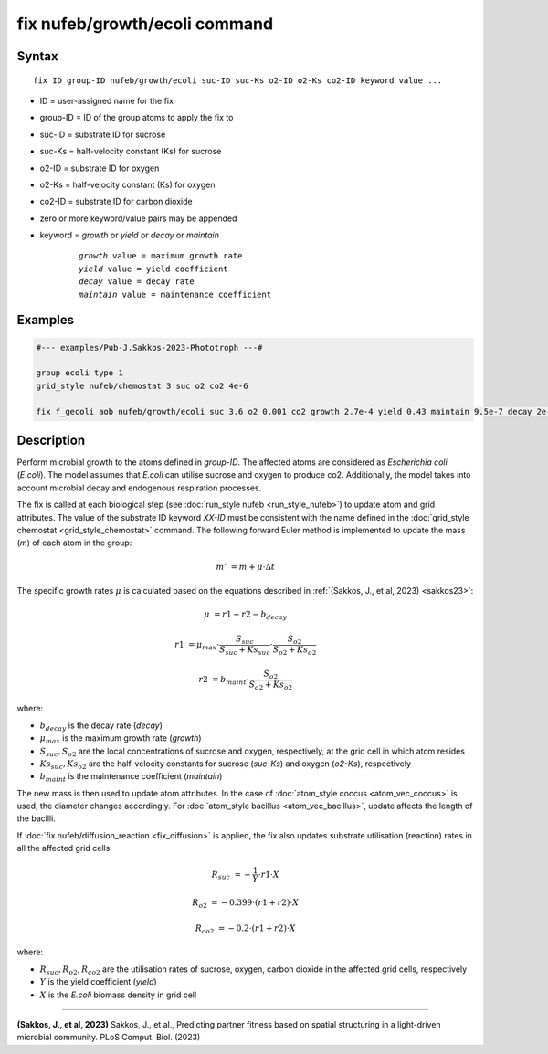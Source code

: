 .. index:: fix nufeb/growth/ecoli

fix nufeb/growth/ecoli command
====================================

Syntax
""""""

.. parsed-literal::
    
    fix ID group-ID nufeb/growth/ecoli suc-ID suc-Ks o2-ID o2-Ks co2-ID keyword value ...

* ID = user-assigned name for the fix
* group-ID = ID of the group atoms to apply the fix to
* suc-ID = substrate ID for sucrose
* suc-Ks = half-velocity constant (Ks) for sucrose
* o2-ID = substrate ID for oxygen
* o2-Ks = half-velocity constant (Ks) for oxygen
* co2-ID = substrate ID for carbon dioxide
* zero or more keyword/value pairs may be appended
* keyword = *growth* or *yield* or *decay* or *maintain* 

	.. parsed-literal::
	
	    *growth* value = maximum growth rate 
	    *yield* value = yield coefficient
	    *decay* value = decay rate
	    *maintain* value = maintenance coefficient

Examples
""""""""

.. code-block::

   #--- examples/Pub-J.Sakkos-2023-Phototroph ---#

   group ecoli type 1
   grid_style nufeb/chemostat 3 suc o2 co2 4e-6
   
   fix f_gecoli aob nufeb/growth/ecoli suc 3.6 o2 0.001 co2 growth 2.7e-4 yield 0.43 maintain 9.5e-7 decay 2e-5
   
   
Description
"""""""""""
Perform microbial growth to the atoms defined in *group-ID*. 
The affected atoms are considered as *Escherichia coli* (*E.coli*).
The model assumes that *E.coli* can utilise sucrose and oxygen to produce co2.
Additionally, the model takes into account microbial decay and endogenous respiration processes.

The fix is called at each biological step (see :doc:`run_style nufeb <run_style_nufeb>`)
to update atom and grid attributes.
The value of the substrate ID keyword *XX-ID* must be consistent with the name defined in the
:doc:`grid_style chemostat <grid_style_chemostat>` command.
The following forward Euler method is implemented to update the mass
(*m*) of each atom in the group:

.. math::
  m' & = m + \mu \cdot \Delta t

The specific growth rates :math:`\mu` is
calculated based on the equations described in :ref:`(Sakkos, J., et al, 2023) <sakkos23>`:

.. math::
  \mu & = r1 - r2 - b_{decay}

  r1 & = \mu_{max} \cdot \frac{S_{suc}}{S_{suc} + Ks_{suc}} \cdot \frac{S_{o2}}{S_{o2} + Ks_{o2}}

  r2 & = b_{maint} \cdot \frac{S_{o2}}{S_{o2} + Ks_{o2}}

where:

* :math:`b_{decay}` is the decay rate (*decay*)
* :math:`\mu_{max}` is the maximum growth rate (*growth*)
* :math:`S_{suc}, S_{o2}` are the local concentrations of sucrose and oxygen, respectively, at the grid cell in which atom resides
* :math:`Ks_{suc}, Ks_{o2}` are the half-velocity constants for sucrose (*suc-Ks*) and oxygen (*o2-Ks*), respectively
* :math:`b_{maint}` is the maintenance coefficient (*maintain*)

The new mass is then used to update atom attributes. In the case of
:doc:`atom_style coccus <atom_vec_coccus>` is used,
the diameter changes accordingly.
For :doc:`atom_style bacillus <atom_vec_bacillus>`,
update affects the length of the bacilli.

If :doc:`fix nufeb/diffusion_reaction <fix_diffusion>` is
applied, the fix also updates substrate utilisation (reaction) rates in all the affected grid cells:

.. math::

   R_{suc} & = -\frac{1}{Y} \cdot r1 \cdot X

   R_{o2} & = -0.399  \cdot (r1 + r2) \cdot X

   R_{co2} & = -0.2  \cdot (r1 + r2) \cdot X


where:

* :math:`R_{suc}, R_{o2}, R_{co2}` are the utilisation rates of sucrose, oxygen, carbon dioxide in the affected grid cells, respectively
* :math:`Y` is the yield coefficient (*yield*)
* :math:`X` is the *E.coli* biomass density in grid cell

----------

.. _sakkos23:

**(Sakkos, J., et al, 2023)** Sakkos, J., et al.,
Predicting partner fitness based on spatial structuring in a light-driven microbial community.
PLoS Comput. Biol. (2023)